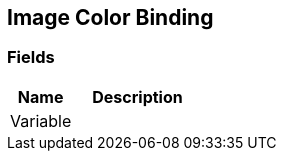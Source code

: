 [#manual/image-color-binding]

## Image Color Binding

### Fields

[cols="1,2"]
|===
| Name	| Description

| Variable	| 
|===

ifdef::backend-multipage_html5[]
<<reference/image-color-binding.html,Reference>>
endif::[]
